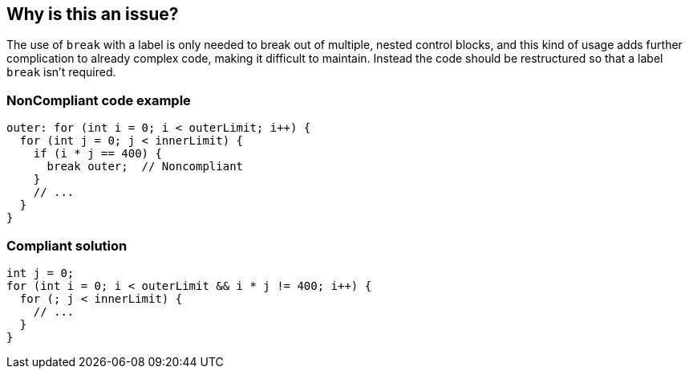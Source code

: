 == Why is this an issue?

The use of ``++break++`` with a label is only needed to break out of multiple, nested control blocks, and this kind of usage adds further complication to already complex code, making it difficult to maintain. Instead the code should be restructured so that a label ``++break++`` isn't required.


=== NonCompliant code example

[source,text]
----
outer: for (int i = 0; i < outerLimit; i++) {
  for (int j = 0; j < innerLimit) {
    if (i * j == 400) {
      break outer;  // Noncompliant
    }
    // ...
  }
}
----


=== Compliant solution

[source,text]
----
int j = 0;
for (int i = 0; i < outerLimit && i * j != 400; i++) {
  for (; j < innerLimit) {
    // ...
  }
}
----

